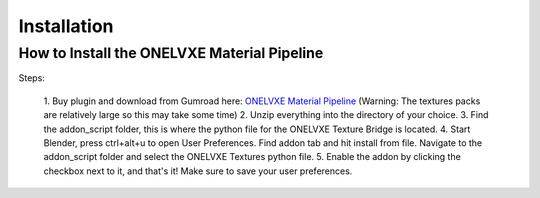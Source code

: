 Installation
****************

How to Install the ONELVXE Material Pipeline
=========

Steps:
  
  1. Buy plugin and download from  Gumroad here: `ONELVXE Material Pipeline <https://www.onelvxe.com/material-pipeline>`_
  (Warning: The textures packs are relatively large so this may take some time)
  2. Unzip everything into the directory of your choice.
  3. Find the addon_script folder, this is where the python file for the ONELVXE Texture Bridge is located.
  4. Start Blender, press ctrl+alt+u to open User Preferences. Find addon tab and hit install from file. Navigate to the addon_script folder and select the ONELVXE Textures python file.
  5. Enable the addon by clicking the checkbox next to it, and that's it! Make sure to save your user preferences.
